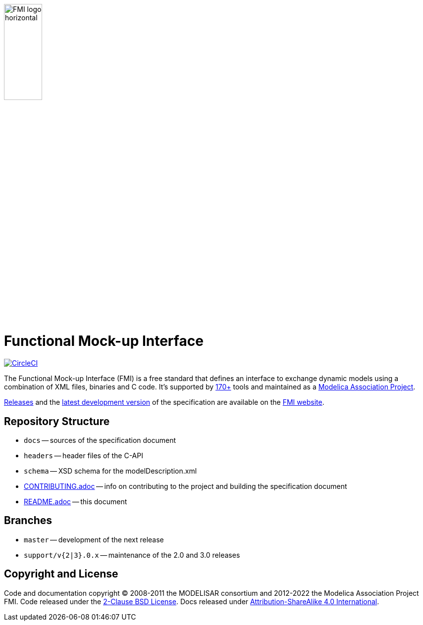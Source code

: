 image::docs/images/FMI_logo_horizontal.svg[width=30%,align="center"]

= Functional Mock-up Interface

image:https://circleci.com/gh/modelica/fmi-standard.svg?style=svg["CircleCI", link="https://circleci.com/gh/modelica/fmi-standard"]

The Functional Mock-up Interface (FMI) is a free standard that defines an interface to exchange dynamic models using a combination of XML files, binaries and C code.
It's supported by https://fmi-standard.org/tools/[170+] tools and maintained as a https://modelica.org/projects[Modelica Association Project].

https://fmi-standard.org/downloads/[Releases] and the https://fmi-standard.org/docs/3.0-dev/[latest development version] of the specification are available on the https://fmi-standard.org/[FMI website].

== Repository Structure

- `docs` -- sources of the specification document
- `headers` -- header files of the C-API
- `schema` -- XSD schema for the modelDescription.xml
- <<CONTRIBUTING.adoc#,CONTRIBUTING.adoc>> -- info on contributing to the project and building the specification document
- <<README.adoc#,README.adoc>> -- this document

== Branches

- `master` -- development of the next release
- `support/v{2|3}.0.x` -- maintenance of the 2.0 and 3.0 releases

== Copyright and License

Code and documentation copyright (C) 2008-2011 the MODELISAR consortium and 2012-2022 the Modelica Association Project FMI.
Code released under the https://opensource.org/licenses/BSD-2-Clause[2-Clause BSD License].
Docs released under https://creativecommons.org/licenses/by-sa/4.0/[Attribution-ShareAlike 4.0 International].

